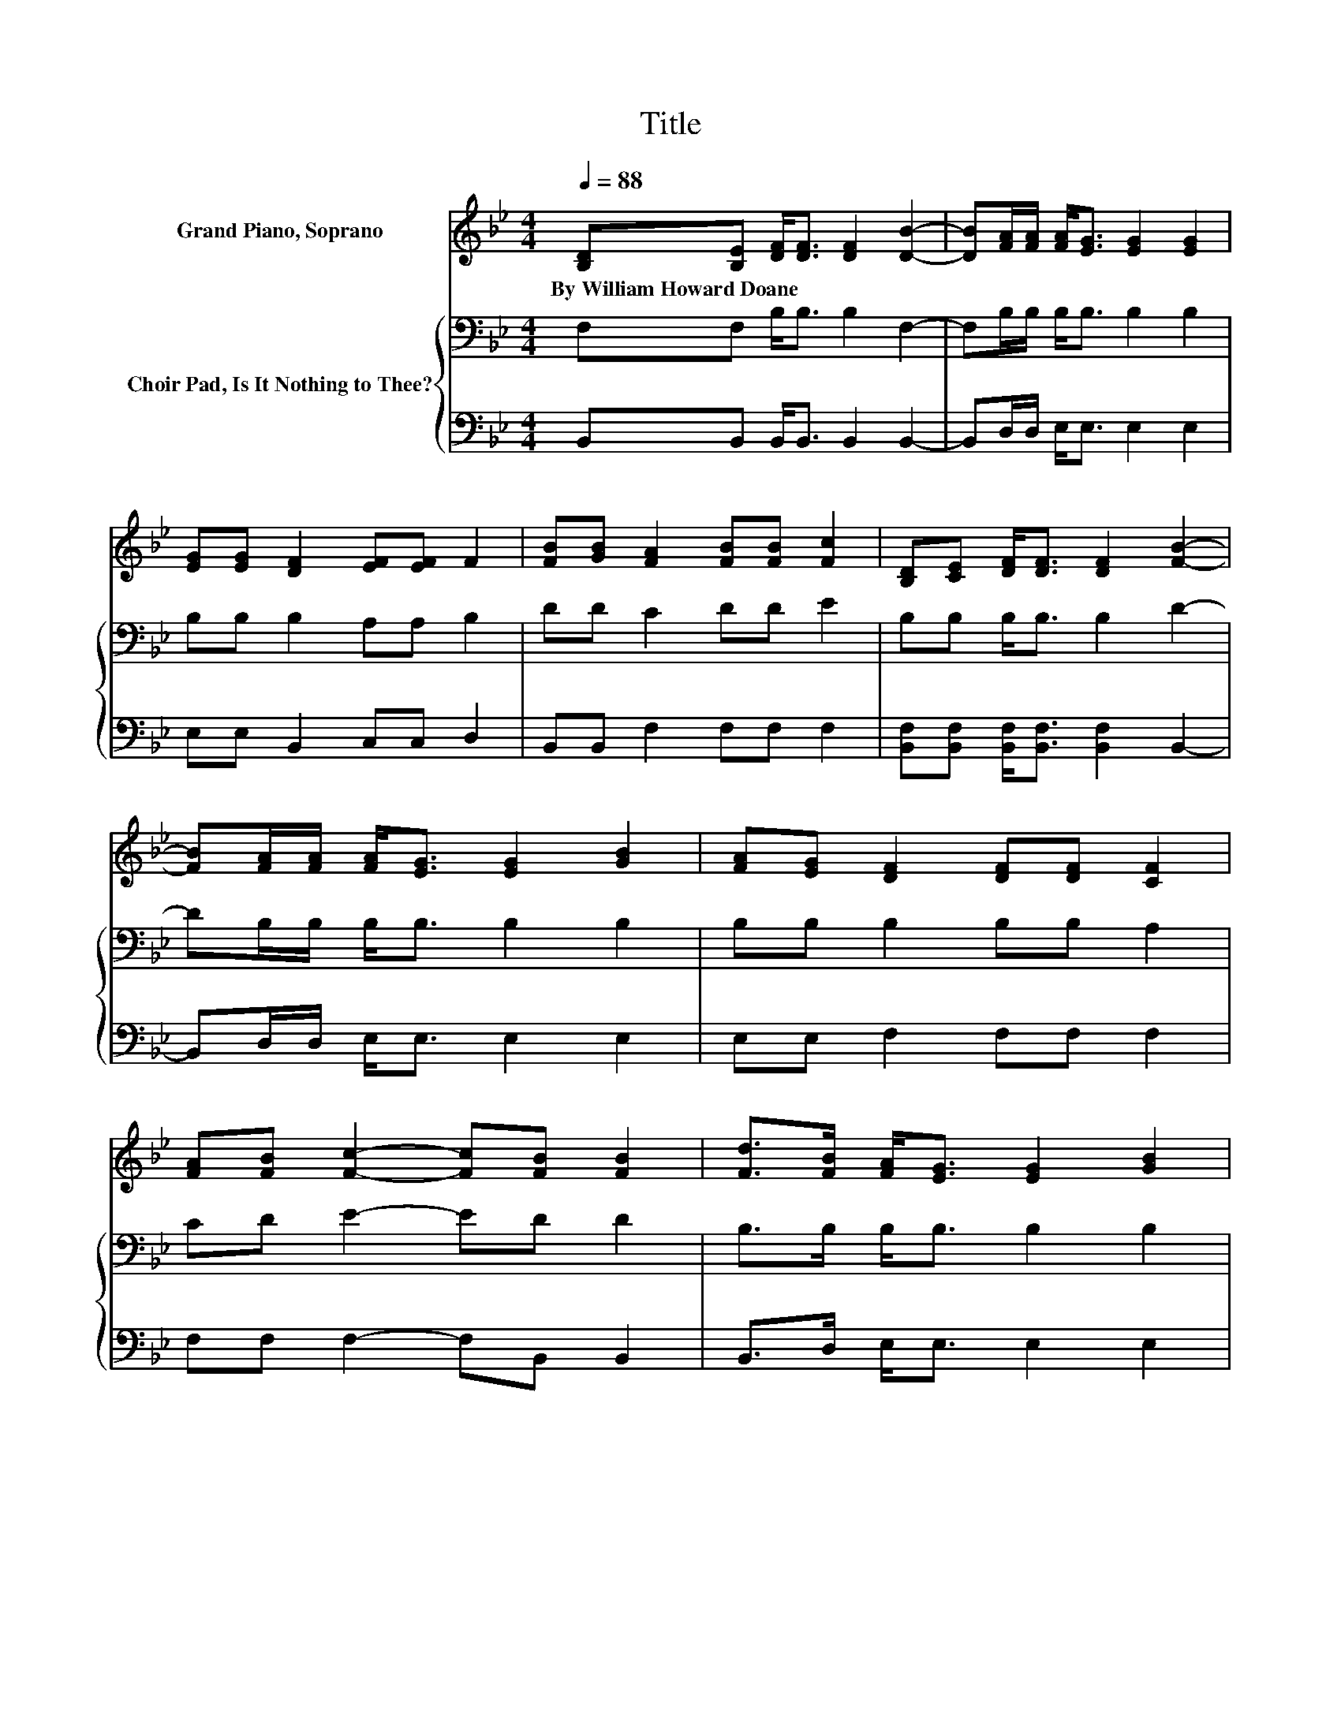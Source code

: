 X:1
T:Title
%%score ( 1 2 3 ) { 4 | 5 }
L:1/8
Q:1/4=88
M:4/4
K:Bb
V:1 treble nm="Grand Piano, Soprano"
V:2 treble 
V:3 treble 
V:4 bass nm="Choir Pad, Is It Nothing to Thee?"
V:5 bass 
V:1
 [B,D][B,E] [DF]<[DF] [DF]2 [DB]2- | [DB][FA]/[FA]/ [FA]<[EG] [EG]2 [EG]2 | %2
w: By~William~Howard~Doane * * * * *||
 [EG][EG] [DF]2 [EF][EF] F2 | [FB][GB] [FA]2 [FB][FB] [Fc]2 | [B,D][CE] [DF]<[DF] [DF]2 [FB]2- | %5
w: |||
 [FB][FA]/[FA]/ [FA]<[EG] [EG]2 [GB]2 | [FA][EG] [DF]2 [DF][DF] [CF]2 | %7
w: ||
 [FA][FB] [Fc]2- [Fc][FB] [FB]2 | [Fd]>[FB] [FA]<[EG] [EG]2 [GB]2 | %9
w: ||
 [FA][EG] [EG]<[DF] [DF]2 [DF]2 | [B,D][CE] [DF]2 [EF][EF] F2 | [FB][FB][FA][FA] [FB]2 [Ec]2 | %12
w: |||
 [Fd]>[Ec] [DB]<[DB] [DB]2 [^Fd]2 | [^FA][FA] G<[EG] [EG]2 [EB]2 | %14
w: ||
 [_DA][DG] [=DF]2 [DF][DF] [CF]2 | [FA][FB] [Fc]2- [Fc][FB] [FB]2 | z4 z2 z A | %17
w: |||
 (3[Gc][GB][FA] D2 (3DDD D2 | z2 c6 | (3[=EG][FA][EG] F2 (3DDD _E2 | z2 [B,D]2 z2 [EF]2 | %21
w: ||||
 z2 (3[DB][DB][DB] (3[DB][DB][DB] [^Fd]2- | [Fd]2 G4 [D=F]2- | [DF][DB] [Ec]2- [Ec][DB] [DB]2- | %24
w: |||
 [DB]4 z4 |] %25
w: |
V:2
 x8 | x8 | x8 | x8 | x8 | x8 | x8 | x8 | x8 | x8 | x8 | x8 | x8 | x8 | x8 | x8 | %16
 z2 d2- [Fd-]2 d z/ F/ | z2 F6 | z2 .E2 .E2 E[FA] | x8 | x8 | x8 | x8 | x8 | x8 |] %25
V:3
 x8 | x8 | x8 | x8 | x8 | x8 | x8 | x8 | x8 | x8 | x8 | x8 | x8 | x8 | x8 | x8 | z2 .F2 z2 F2 | %17
 x8 | x8 | x8 | x8 | x8 | x8 | x8 | x8 |] %25
V:4
 F,F, B,<B, B,2 F,2- | F,B,/B,/ B,<B, B,2 B,2 | B,B, B,2 A,A, B,2 | DD C2 DD E2 | %4
 B,B, B,<B, B,2 D2- | DB,/B,/ B,<B, B,2 B,2 | B,B, B,2 B,B, A,2 | CD E2- ED D2 | %8
 B,>B, B,<B, B,2 B,2 | B,B, B,<B, B,2 B,2 | F,F, B,2 A,A, B,2 | DDCC D2[K:bass] A,2 | %12
 A,>A, B,<B, B,2 A,2 | DC B,<B, B,2 G,2 | G,B, B,2 B,B, A,2 | CD E2- ED D2 | %16
 z2[K:bass] .B,2 .B,2 B,>B, | (3EEB, B,2 (3B,B,B, B,2 | z2 .A,2 .A,2 A,>C | %19
 (3B,CB, A,2 (3B,B,B, C2 | z2 B,2 z2 C2 | z2 (3B,B,B, (3B,B,B, A,2- | A,2 B,2 B,2 B,2- | %23
 B,B, A,2- A,F, F,2- | F,4 z4 |] %25
V:5
 B,,B,, B,,<B,, B,,2 B,,2- | B,,D,/D,/ E,<E, E,2 E,2 | E,E, B,,2 C,C, D,2 | B,,B,, F,2 F,F, F,2 | %4
 [B,,F,][B,,F,] [B,,F,]<[B,,F,] [B,,F,]2 B,,2- | B,,D,/D,/ E,<E, E,2 E,2 | E,E, F,2 F,F, F,2 | %7
 F,F, F,2- F,B,, B,,2 | B,,>D, E,<E, E,2 E,2 | E,E, B,,<B,, B,,2 B,,2 | B,,B,, B,,2 C,C, D,2 | %11
 B,,B,,F,F, F,2 F,2 | F,>^F, G,<G, G,2 D,2 | D,D, E,<E, E,2 E,2 | =E,E, F,2 F,F, F,2 | %15
 F,F, F,2- F,B,, B,,2 | z2 .B,,2 .B,,2 B,,>D, | (3E,E,E, B,,2 (3B,,B,,B,, B,,2 | %18
 z2 .F,2 .F,2 F,>F, | (3C,C,C, F,2 (3F,F,F, F,2 | z2 B,,2 z2 A,,2 | z2 (3G,,G,G, (3G,G,G, D,2- | %22
 D,2 E,2 E,2 F,2- | F,F, F,2- F,B,, B,,2- | B,,4 z4 |] %25

